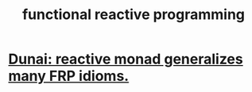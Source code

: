 :PROPERTIES:
:ID:       1effb039-5b2a-4862-9fd1-420af4d6888e
:ROAM_ALIASES: "FRP (functional reactive programming)"
:END:
#+title: functional reactive programming
* [[https://github.com/JeffreyBenjaminBrown/public_notes_with_github-navigable_links/blob/master/dunai_reactive_monad_generalizes_many_frp_idioms.org][Dunai: reactive monad generalizes many FRP idioms.]]
